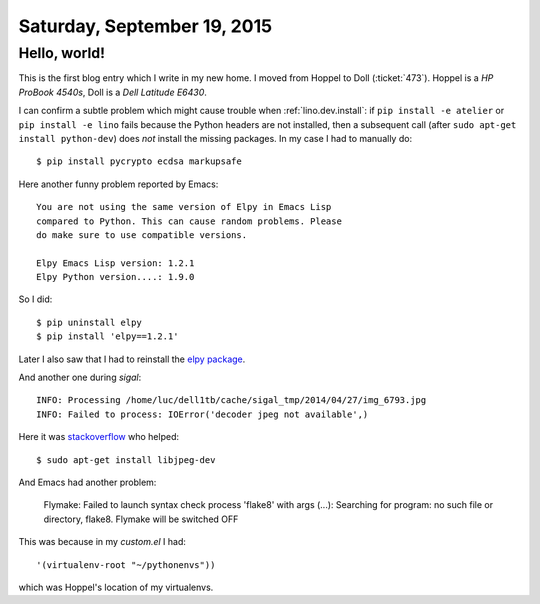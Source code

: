 ============================
Saturday, September 19, 2015
============================

Hello, world!
=============

This is the first blog entry which I write in my new home.  I moved
from Hoppel to Doll (:ticket:`473`).  Hoppel is a *HP ProBook 4540s*,
Doll is a *Dell Latitude E6430*.

I can confirm a subtle problem which might cause trouble when
:ref:`lino.dev.install`: if ``pip install -e atelier`` or ``pip
install -e lino`` fails because the Python headers are not installed,
then a subsequent call (after ``sudo apt-get install python-dev``)
does *not* install the missing packages. In my case I had to manually
do::

  $ pip install pycrypto ecdsa markupsafe

Here another funny problem reported by Emacs::

    You are not using the same version of Elpy in Emacs Lisp
    compared to Python. This can cause random problems. Please
    do make sure to use compatible versions.

    Elpy Emacs Lisp version: 1.2.1
    Elpy Python version....: 1.9.0


So I did::

    $ pip uninstall elpy
    $ pip install 'elpy==1.2.1'


Later I also saw that I had to reinstall the `elpy package
<https://github.com/jorgenschaefer/elpy>`__.


And another one during `sigal`::

  INFO: Processing /home/luc/dell1tb/cache/sigal_tmp/2014/04/27/img_6793.jpg
  INFO: Failed to process: IOError('decoder jpeg not available',)

Here it was `stackoverflow
<http://stackoverflow.com/questions/8915296/python-image-library-fails-with-message-decoder-jpeg-not-available-pil>`__
who helped::

  $ sudo apt-get install libjpeg-dev

And Emacs had another problem:

    Flymake: Failed to launch syntax check process 'flake8' with args
    (...): Searching for program: no such file or directory,
    flake8. Flymake will be switched OFF

This was because in my `custom.el` I had::

   '(virtualenv-root "~/pythonenvs"))

which was Hoppel's location of my virtualenvs.
